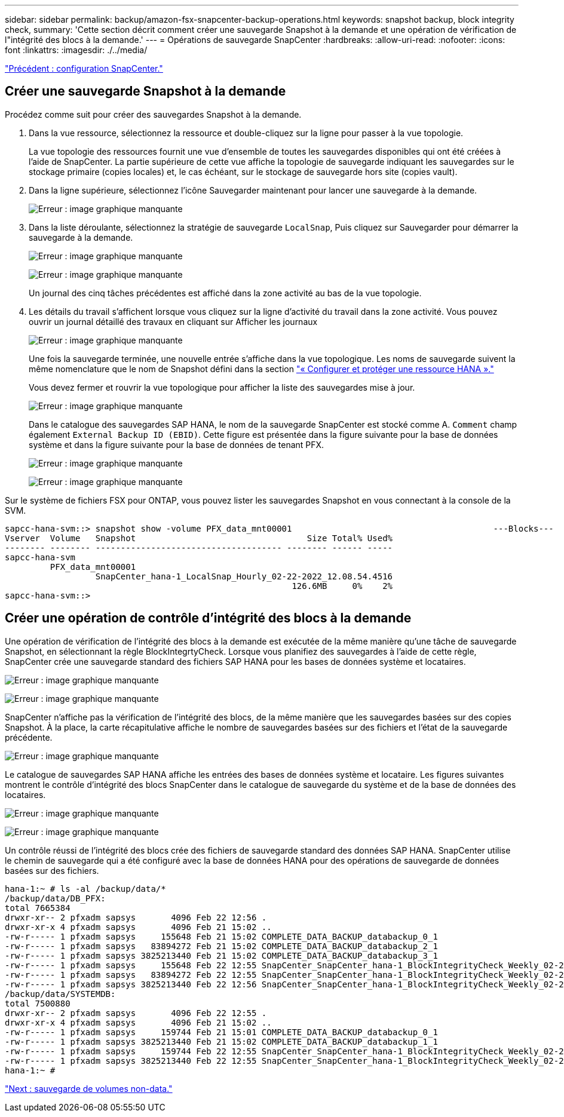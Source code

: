 ---
sidebar: sidebar 
permalink: backup/amazon-fsx-snapcenter-backup-operations.html 
keywords: snapshot backup, block integrity check, 
summary: 'Cette section décrit comment créer une sauvegarde Snapshot à la demande et une opération de vérification de l"intégrité des blocs à la demande.' 
---
= Opérations de sauvegarde SnapCenter
:hardbreaks:
:allow-uri-read: 
:nofooter: 
:icons: font
:linkattrs: 
:imagesdir: ./../media/


link:amazon-fsx-snapcenter-configuration.html["Précédent : configuration SnapCenter."]



== Créer une sauvegarde Snapshot à la demande

Procédez comme suit pour créer des sauvegardes Snapshot à la demande.

. Dans la vue ressource, sélectionnez la ressource et double-cliquez sur la ligne pour passer à la vue topologie.
+
La vue topologie des ressources fournit une vue d'ensemble de toutes les sauvegardes disponibles qui ont été créées à l'aide de SnapCenter. La partie supérieure de cette vue affiche la topologie de sauvegarde indiquant les sauvegardes sur le stockage primaire (copies locales) et, le cas échéant, sur le stockage de sauvegarde hors site (copies vault).

. Dans la ligne supérieure, sélectionnez l'icône Sauvegarder maintenant pour lancer une sauvegarde à la demande.
+
image:amazon-fsx-image48.png["Erreur : image graphique manquante"]

. Dans la liste déroulante, sélectionnez la stratégie de sauvegarde `LocalSnap`, Puis cliquez sur Sauvegarder pour démarrer la sauvegarde à la demande.
+
image:amazon-fsx-image49.png["Erreur : image graphique manquante"]

+
image:amazon-fsx-image50.png["Erreur : image graphique manquante"]

+
Un journal des cinq tâches précédentes est affiché dans la zone activité au bas de la vue topologie.

. Les détails du travail s'affichent lorsque vous cliquez sur la ligne d'activité du travail dans la zone activité. Vous pouvez ouvrir un journal détaillé des travaux en cliquant sur Afficher les journaux
+
image:amazon-fsx-image51.png["Erreur : image graphique manquante"]

+
Une fois la sauvegarde terminée, une nouvelle entrée s'affiche dans la vue topologique. Les noms de sauvegarde suivent la même nomenclature que le nom de Snapshot défini dans la section link:amazon-fsx-snapcenter-configuration.html#configure-and-protect-a-hana-resource["« Configurer et protéger une ressource HANA »."]

+
Vous devez fermer et rouvrir la vue topologique pour afficher la liste des sauvegardes mise à jour.

+
image:amazon-fsx-image52.png["Erreur : image graphique manquante"]

+
Dans le catalogue des sauvegardes SAP HANA, le nom de la sauvegarde SnapCenter est stocké comme A. `Comment` champ également `External Backup ID (EBID)`. Cette figure est présentée dans la figure suivante pour la base de données système et dans la figure suivante pour la base de données de tenant PFX.

+
image:amazon-fsx-image53.png["Erreur : image graphique manquante"]

+
image:amazon-fsx-image54.png["Erreur : image graphique manquante"]



Sur le système de fichiers FSX pour ONTAP, vous pouvez lister les sauvegardes Snapshot en vous connectant à la console de la SVM.

....
sapcc-hana-svm::> snapshot show -volume PFX_data_mnt00001                                        ---Blocks---
Vserver  Volume   Snapshot                                  Size Total% Used%
-------- -------- ------------------------------------- -------- ------ -----
sapcc-hana-svm
         PFX_data_mnt00001
                  SnapCenter_hana-1_LocalSnap_Hourly_02-22-2022_12.08.54.4516
                                                         126.6MB     0%    2%
sapcc-hana-svm::>
....


== Créer une opération de contrôle d'intégrité des blocs à la demande

Une opération de vérification de l'intégrité des blocs à la demande est exécutée de la même manière qu'une tâche de sauvegarde Snapshot, en sélectionnant la règle BlockIntegrtyCheck. Lorsque vous planifiez des sauvegardes à l'aide de cette règle, SnapCenter crée une sauvegarde standard des fichiers SAP HANA pour les bases de données système et locataires.

image:amazon-fsx-image55.png["Erreur : image graphique manquante"]

image:amazon-fsx-image56.png["Erreur : image graphique manquante"]

SnapCenter n'affiche pas la vérification de l'intégrité des blocs, de la même manière que les sauvegardes basées sur des copies Snapshot. À la place, la carte récapitulative affiche le nombre de sauvegardes basées sur des fichiers et l'état de la sauvegarde précédente.

image:amazon-fsx-image57.png["Erreur : image graphique manquante"]

Le catalogue de sauvegardes SAP HANA affiche les entrées des bases de données système et locataire. Les figures suivantes montrent le contrôle d'intégrité des blocs SnapCenter dans le catalogue de sauvegarde du système et de la base de données des locataires.

image:amazon-fsx-image58.png["Erreur : image graphique manquante"]

image:amazon-fsx-image59.png["Erreur : image graphique manquante"]

Un contrôle réussi de l'intégrité des blocs crée des fichiers de sauvegarde standard des données SAP HANA. SnapCenter utilise le chemin de sauvegarde qui a été configuré avec la base de données HANA pour des opérations de sauvegarde de données basées sur des fichiers.

....
hana-1:~ # ls -al /backup/data/*
/backup/data/DB_PFX:
total 7665384
drwxr-xr-- 2 pfxadm sapsys       4096 Feb 22 12:56 .
drwxr-xr-x 4 pfxadm sapsys       4096 Feb 21 15:02 ..
-rw-r----- 1 pfxadm sapsys     155648 Feb 21 15:02 COMPLETE_DATA_BACKUP_databackup_0_1
-rw-r----- 1 pfxadm sapsys   83894272 Feb 21 15:02 COMPLETE_DATA_BACKUP_databackup_2_1
-rw-r----- 1 pfxadm sapsys 3825213440 Feb 21 15:02 COMPLETE_DATA_BACKUP_databackup_3_1
-rw-r----- 1 pfxadm sapsys     155648 Feb 22 12:55 SnapCenter_SnapCenter_hana-1_BlockIntegrityCheck_Weekly_02-22-2022_12.55.18.7966_databackup_0_1
-rw-r----- 1 pfxadm sapsys   83894272 Feb 22 12:55 SnapCenter_SnapCenter_hana-1_BlockIntegrityCheck_Weekly_02-22-2022_12.55.18.7966_databackup_2_1
-rw-r----- 1 pfxadm sapsys 3825213440 Feb 22 12:56 SnapCenter_SnapCenter_hana-1_BlockIntegrityCheck_Weekly_02-22-2022_12.55.18.7966_databackup_3_1
/backup/data/SYSTEMDB:
total 7500880
drwxr-xr-- 2 pfxadm sapsys       4096 Feb 22 12:55 .
drwxr-xr-x 4 pfxadm sapsys       4096 Feb 21 15:02 ..
-rw-r----- 1 pfxadm sapsys     159744 Feb 21 15:01 COMPLETE_DATA_BACKUP_databackup_0_1
-rw-r----- 1 pfxadm sapsys 3825213440 Feb 21 15:02 COMPLETE_DATA_BACKUP_databackup_1_1
-rw-r----- 1 pfxadm sapsys     159744 Feb 22 12:55 SnapCenter_SnapCenter_hana-1_BlockIntegrityCheck_Weekly_02-22-2022_12.55.18.7966_databackup_0_1
-rw-r----- 1 pfxadm sapsys 3825213440 Feb 22 12:55 SnapCenter_SnapCenter_hana-1_BlockIntegrityCheck_Weekly_02-22-2022_12.55.18.7966_databackup_1_1
hana-1:~ #
....
link:amazon-fsx-backup-of-non-data-volumes.html["Next : sauvegarde de volumes non-data."]
